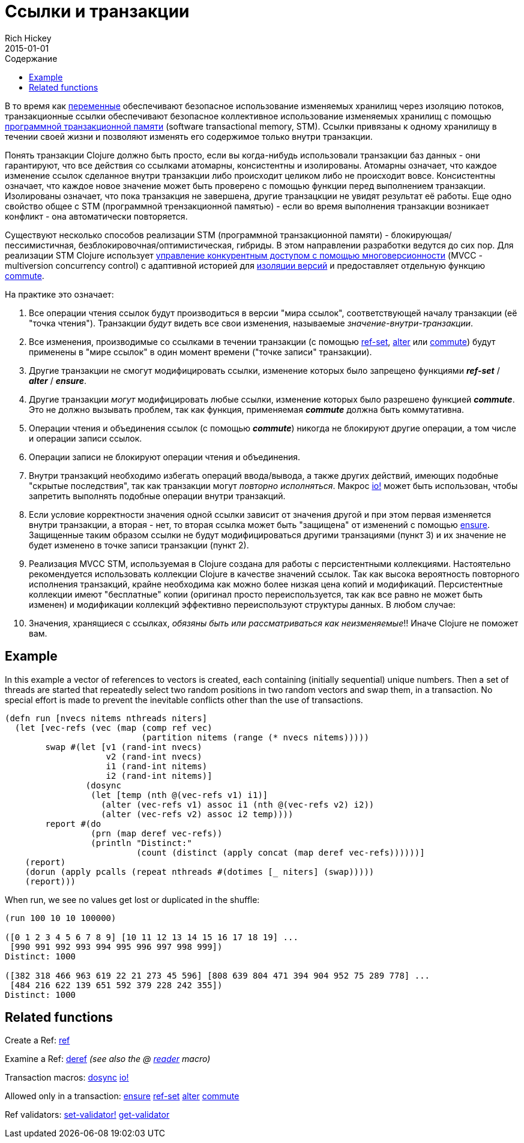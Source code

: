 = Ссылки и транзакции
Rich Hickey
2015-01-01
:type: reference
:toc: macro
:toc-title: Содержание
:icons: font
:prevpagehref: vars
:prevpagetitle: Vars and Environments
:nextpagehref: agents
:nextpagetitle: Agents

ifdef::env-github,env-browser[:outfilesuffix: .adoc]

toc::[]

В то время как <<vars#,переменные>> обеспечивают безопасное использование изменяемых хранилищ через изоляцию потоков, транзакционные ссылки обеспечивают безопасное коллективное использование изменяемых хранилищ с помощью https://ru.wikipedia.org/wiki/Программная_транзакционная_память[программной транзакционной памяти] (software transactional memory, SТМ). Ссылки привязаны к одному хранилищу в течении своей жизни и позволяют изменять его содержимое только внутри транзакции.

Понять транзакции Clojure должно быть просто, если вы когда-нибудь использовали транзакции баз данных - они гарантируют, что все действия со ссылками атомарны, консистентны и изолированы. Атомарны означает, что каждое изменение ссылок сделанное внутри транзакции либо происходит целиком либо не происходит вовсе. Консистентны означает, что каждое новое значение может быть проверено с помощью функции перед выполнением транзакции. Изолированы означает, что пока транзакция не завершена, другие транзацкции не увидят результат её работы. Еще одно свойство общее с STM (программной трензакционной памятью) - если во время выполнения транзакции возникает конфликт - она автоматически повторяется.

Существуют несколько способов реализации STM (программной транзакционной памяти) - блокирующая/пессимистичная, безблокировочная/оптимистическая, гибриды. В этом направлении разработки ведутся до сих пор. Для реализации STM Clojure использует http://en.wikipedia.org/wiki/Multiversion_concurrency_control[управление конкурентным доступом с помощью многоверсионности] (MVCC - multiversion concurrency control) с адаптивной историей для http://en.wikipedia.org/wiki/Snapshot_isolation[изоляции версий] и предоставляет отдельную функцию http://clojure.github.io/clojure/clojure.core-api.html#clojure.core/commute[commute].

На практике это означает:

. Все операции чтения ссылок будут производиться в версии "мира ссылок", соответствующей началу транзакции (её "точка чтения"). Транзакции _будут_ видеть все свои изменения, называемые _значение-внутри-транзакции_.
. Все изменения, производимые со ссылками в течении транзакции (с помощью http://clojure.github.io/clojure/clojure.core-api.html#clojure.core/ref-set[ref-set], http://clojure.github.io/clojure/clojure.core-api.html#clojure.core/alter[alter] или http://clojure.github.io/clojure/clojure.core-api.html#clojure.core/commute[commute]) будут применены в "мире ссылок" в один момент времени ("точке записи" транзакции).
. Другие транзакции не смогут модифицировать ссылки, изменение которых было запрещено функциями _**ref-set**_ / _**alter**_ / _**ensure**_.
. Другие транзакции _могут_ модифицировать любые ссылки, изменение которых было разрешено функцией _**commute**_. Это не должно вызывать проблем, так как функция, применяемая _**commute**_ должна быть коммутативна.
. Операции чтения и объединения ссылок (с помощью _**commute**_) никогда не блокируют другие операции, а том числе и операции записи ссылок.
. Операции записи не блокируют операции чтения и объединения.
. Внутри транзакций необходимо избегать операций ввода/вывода, а также других действий, имеющих подобные "скрытые последствия", так как транзакции могут _повторно исполняться_. Макрос http://clojure.github.io/clojure/clojure.core-api.html#clojure.core/io![io!] может быть использован, чтобы запретить выполнять подобные операции внутри транзакций.
. Если условие корректности значения одной ссылки зависит от значения другой и при этом первая изменяется внутри транзакции, а вторая - нет, то вторая ссылка может быть "защищена" от изменений с помощью http://clojure.github.io/clojure/clojure.core-api.html#clojure.core/ensure[ensure]. Защищенные таким образом ссылки не будут модифицироваться другими транзациями (пункт 3) и их значение не будет изменено в точке записи транзакции (пункт 2).
. Реализация MVCC STM, используемая в Clojure создана для работы с персистентными коллекциями. Настоятельно рекомендуется использовать коллекции Clojure в качестве значений ссылок. Так как высока вероятность повторного исполнения транзакций, крайне необходима как можно более низкая цена копий и модификаций. Персистентные коллекции имеют "бесплатные" копии (оригинал просто переиспользуется, так как все равно не может быть изменен) и модификации коллекций эффективно переиспользуют структуры данных. В любом случае:
. Значения, хранящиеся с ссылках, _обязяны быть или рассматриваться как неизменяемые_!! Иначе Clojure не поможет вам.

== Example
In this example a vector of references to vectors is created, each containing (initially sequential) unique numbers. Then a set of threads are started that repeatedly select two random positions in two random vectors and swap them, in a transaction. No special effort is made to prevent the inevitable conflicts other than the use of transactions.
[source,clojure]
----
(defn run [nvecs nitems nthreads niters]
  (let [vec-refs (vec (map (comp ref vec)
                           (partition nitems (range (* nvecs nitems)))))
        swap #(let [v1 (rand-int nvecs)
                    v2 (rand-int nvecs)
                    i1 (rand-int nitems)
                    i2 (rand-int nitems)]
                (dosync
                 (let [temp (nth @(vec-refs v1) i1)]
                   (alter (vec-refs v1) assoc i1 (nth @(vec-refs v2) i2))
                   (alter (vec-refs v2) assoc i2 temp))))
        report #(do
                 (prn (map deref vec-refs))
                 (println "Distinct:"
                          (count (distinct (apply concat (map deref vec-refs))))))]
    (report)
    (dorun (apply pcalls (repeat nthreads #(dotimes [_ niters] (swap)))))
    (report)))

----
When run, we see no values get lost or duplicated in the shuffle:
[source,clojure]
----
(run 100 10 10 100000)

([0 1 2 3 4 5 6 7 8 9] [10 11 12 13 14 15 16 17 18 19] ...
 [990 991 992 993 994 995 996 997 998 999])
Distinct: 1000

([382 318 466 963 619 22 21 273 45 596] [808 639 804 471 394 904 952 75 289 778] ...
 [484 216 622 139 651 592 379 228 242 355])
Distinct: 1000
----

== Related functions

Create a Ref: http://clojure.github.io/clojure/clojure.core-api.html#clojure.core/ref[ref]

Examine a Ref: http://clojure.github.io/clojure/clojure.core-api.html#clojure.core/deref[deref] _(see also the +@+ <<reader#,reader>> macro)_

Transaction macros: http://clojure.github.io/clojure/clojure.core-api.html#clojure.core/dosync[dosync] http://clojure.github.io/clojure/clojure.core-api.html#clojure.core/io![io!]

Allowed only in a transaction: http://clojure.github.io/clojure/clojure.core-api.html#clojure.core/ensure[ensure] http://clojure.github.io/clojure/clojure.core-api.html#clojure.core/ref-set[ref-set] http://clojure.github.io/clojure/clojure.core-api.html#clojure.core/alter[alter] http://clojure.github.io/clojure/clojure.core-api.html#clojure.core/commute[commute]

Ref validators: http://clojure.github.io/clojure/clojure.core-api.html#clojure.core/set-validator![set-validator!] http://clojure.github.io/clojure/clojure.core-api.html#clojure.core/get-validator[get-validator]
